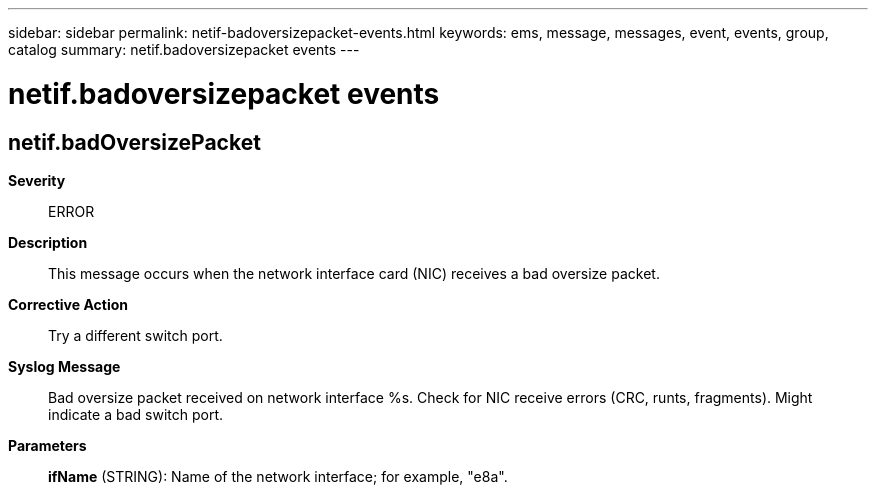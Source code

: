 ---
sidebar: sidebar
permalink: netif-badoversizepacket-events.html
keywords: ems, message, messages, event, events, group, catalog
summary: netif.badoversizepacket events
---

= netif.badoversizepacket events
:toclevels: 1
:hardbreaks:
:nofooter:
:icons: font
:linkattrs:
:imagesdir: ./media/

== netif.badOversizePacket
*Severity*::
ERROR
*Description*::
This message occurs when the network interface card (NIC) receives a bad oversize packet.
*Corrective Action*::
Try a different switch port.
*Syslog Message*::
Bad oversize packet received on network interface %s. Check for NIC receive errors (CRC, runts, fragments). Might indicate a bad switch port.
*Parameters*::
*ifName* (STRING): Name of the network interface; for example, "e8a".

